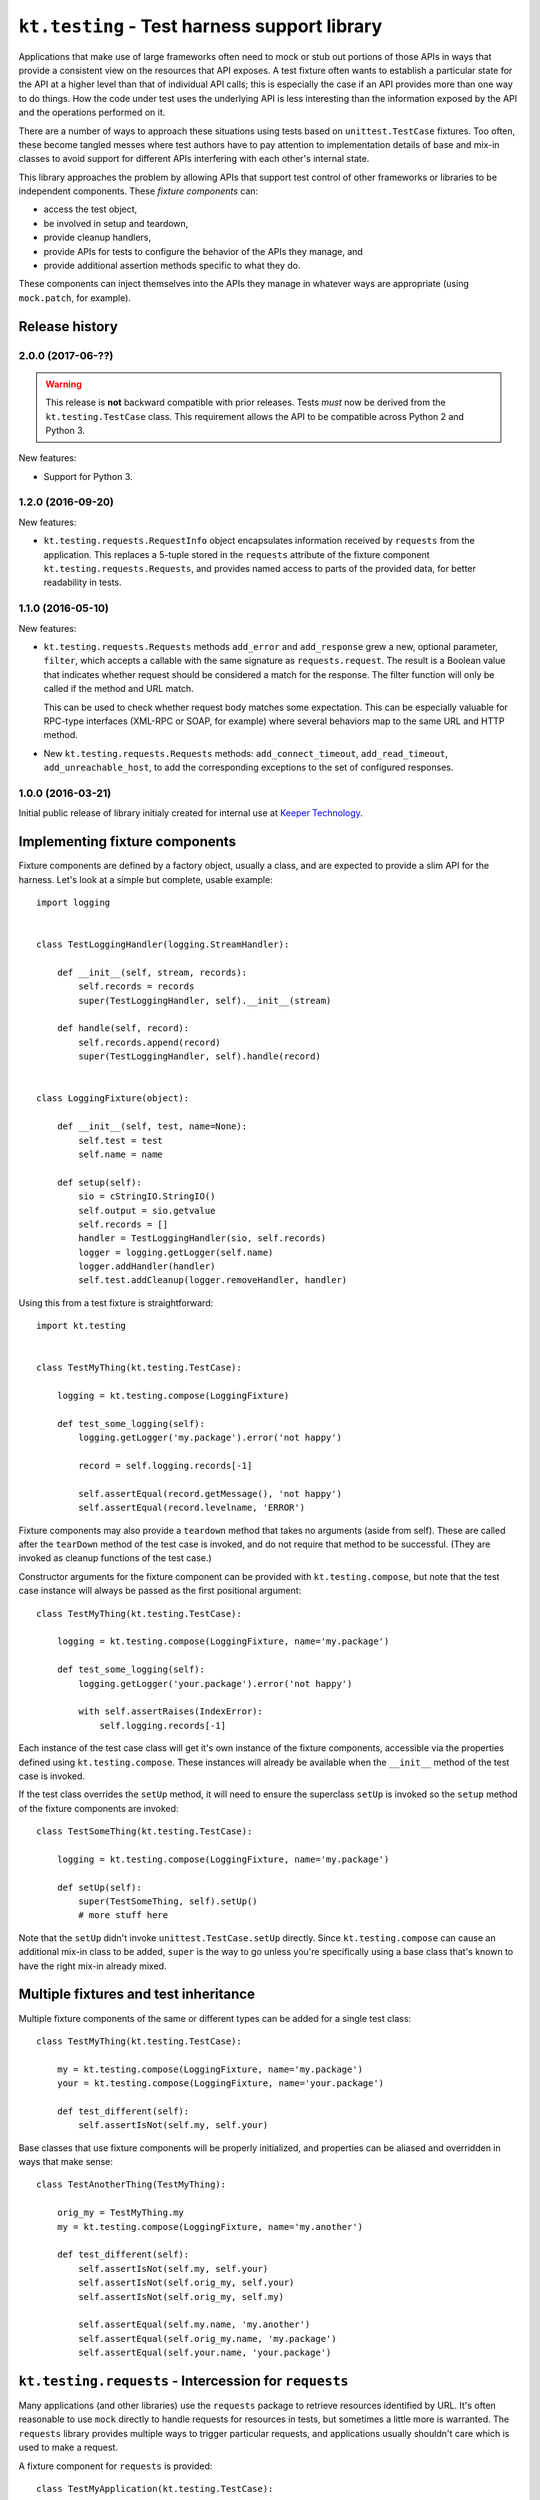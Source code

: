 =============================================
``kt.testing`` - Test harness support library
=============================================

Applications that make use of large frameworks often need to mock or
stub out portions of those APIs in ways that provide a consistent view
on the resources that API exposes.  A test fixture often wants to
establish a particular state for the API at a higher level than that of
individual API calls; this is especially the case if an API provides
more than one way to do things.  How the code under test uses the
underlying API is less interesting than the information exposed by the
API and the operations performed on it.

There are a number of ways to approach these situations using tests
based on ``unittest.TestCase`` fixtures.  Too often, these
become tangled messes where test authors have to pay attention to
implementation details of base and mix-in classes to avoid support for
different APIs interfering with each other's internal state.

This library approaches the problem by allowing APIs that support test
control of other frameworks or libraries to be independent components.
These *fixture components* can:

- access the test object,

- be involved in setup and teardown,

- provide cleanup handlers,

- provide APIs for tests to configure the behavior of the APIs they
  manage, and

- provide additional assertion methods specific to what they do.

These components can inject themselves into the APIs they manage in
whatever ways are appropriate (using ``mock.patch``, for example).


Release history
---------------


2.0.0 (2017-06-??)
~~~~~~~~~~~~~~~~~~

.. warning::

   This release is **not** backward compatible with prior releases.
   Tests *must* now be derived from the ``kt.testing.TestCase`` class.
   This requirement allows the API to be compatible across Python 2 and
   Python 3.

New features:

- Support for Python 3.


1.2.0 (2016-09-20)
~~~~~~~~~~~~~~~~~~

New features:

- ``kt.testing.requests.RequestInfo`` object encapsulates information
  received by ``requests`` from the application.  This replaces a
  5-tuple stored in the ``requests`` attribute of the fixture component
  ``kt.testing.requests.Requests``, and provides named access to parts
  of the provided data, for better readability in tests.


1.1.0 (2016-05-10)
~~~~~~~~~~~~~~~~~~

New features:

- ``kt.testing.requests.Requests`` methods ``add_error`` and
  ``add_response`` grew a new, optional parameter, ``filter``, which
  accepts a callable with the same signature as ``requests.request``.
  The result is a Boolean value that indicates whether request should be
  considered a match for the response.  The filter function will only be
  called if the method and URL match.

  This can be used to check whether request body matches some
  expectation.  This can be especially valuable for RPC-type interfaces
  (XML-RPC or SOAP, for example) where several behaviors map to the same
  URL and HTTP method.

- New ``kt.testing.requests.Requests`` methods: ``add_connect_timeout``,
  ``add_read_timeout``, ``add_unreachable_host``, to add the
  corresponding exceptions to the set of configured responses.


1.0.0 (2016-03-21)
~~~~~~~~~~~~~~~~~~

Initial public release of library initialy created for internal use at
`Keeper Technology`_.


Implementing fixture components
-------------------------------

Fixture components are defined by a factory object, usually a class, and
are expected to provide a slim API for the harness.  Let's look at a
simple but complete, usable example::

  import logging


  class TestLoggingHandler(logging.StreamHandler):

      def __init__(self, stream, records):
          self.records = records
          super(TestLoggingHandler, self).__init__(stream)

      def handle(self, record):
          self.records.append(record)
          super(TestLoggingHandler, self).handle(record)


  class LoggingFixture(object):

      def __init__(self, test, name=None):
          self.test = test
          self.name = name

      def setup(self):
          sio = cStringIO.StringIO()
          self.output = sio.getvalue
          self.records = []
          handler = TestLoggingHandler(sio, self.records)
          logger = logging.getLogger(self.name)
          logger.addHandler(handler)
          self.test.addCleanup(logger.removeHandler, handler)

Using this from a test fixture is straightforward::

  import kt.testing


  class TestMyThing(kt.testing.TestCase):

      logging = kt.testing.compose(LoggingFixture)

      def test_some_logging(self):
          logging.getLogger('my.package').error('not happy')

          record = self.logging.records[-1]

          self.assertEqual(record.getMessage(), 'not happy')
          self.assertEqual(record.levelname, 'ERROR')

Fixture components may also provide a ``teardown`` method that takes no
arguments (aside from self).  These are called after the ``tearDown``
method of the test case is invoked, and do not require that method to be
successful.  (They are invoked as cleanup functions of the test case.)

Constructor arguments for the fixture component can be provided with
``kt.testing.compose``, but note that the test case instance will always
be passed as the first positional argument::

  class TestMyThing(kt.testing.TestCase):

      logging = kt.testing.compose(LoggingFixture, name='my.package')

      def test_some_logging(self):
          logging.getLogger('your.package').error('not happy')

          with self.assertRaises(IndexError):
              self.logging.records[-1]

Each instance of the test case class will get it's own instance of the
fixture components, accessible via the properties defined using
``kt.testing.compose``.  These instances will already be available when
the ``__init__`` method of the test case is invoked.

If the test class overrides the ``setUp`` method, it will need to ensure
the superclass ``setUp`` is invoked so the ``setup`` method of the
fixture components are invoked::

  class TestSomeThing(kt.testing.TestCase):

      logging = kt.testing.compose(LoggingFixture, name='my.package')

      def setUp(self):
          super(TestSomeThing, self).setUp()
          # more stuff here

Note that the ``setUp`` didn't invoke ``unittest.TestCase.setUp``
directly.  Since ``kt.testing.compose`` can cause an additional mix-in
class to be added, ``super`` is the way to go unless you're specifically
using a base class that's known to have the right mix-in already mixed.


Multiple fixtures and test inheritance
--------------------------------------

Multiple fixture components of the same or different types can be added
for a single test class::

  class TestMyThing(kt.testing.TestCase):

      my = kt.testing.compose(LoggingFixture, name='my.package')
      your = kt.testing.compose(LoggingFixture, name='your.package')

      def test_different(self):
          self.assertIsNot(self.my, self.your)

Base classes that use fixture components will be properly initialized,
and properties can be aliased and overridden in ways that make sense::

  class TestAnotherThing(TestMyThing):

      orig_my = TestMyThing.my
      my = kt.testing.compose(LoggingFixture, name='my.another')

      def test_different(self):
          self.assertIsNot(self.my, self.your)
          self.assertIsNot(self.orig_my, self.your)
          self.assertIsNot(self.orig_my, self.my)

          self.assertEqual(self.my.name, 'my.another')
          self.assertEqual(self.orig_my.name, 'my.package')
          self.assertEqual(self.your.name, 'your.package')


``kt.testing.requests`` - Intercession for ``requests``
-------------------------------------------------------

Many applications (and other libraries) use the ``requests`` package to
retrieve resources identified by URL.  It's often reasonable to use
``mock`` directly to handle requests for resources in tests, but
sometimes a little more is warranted.  The ``requests`` library provides
multiple ways to trigger particular requests, and applications usually
shouldn't care which is used to make a request.

A fixture component for ``requests`` is provided::

  class TestMyApplication(kt.testing.TestCase):

      requests = kt.testing.compose(kt.testing.requests.Requests)

A default response entity can be provided via constructor arguments
passed through ``compose``.  The body and content-type can both be
provided::

  class TestMyApplication(kt.testing.TestCase):

      requests = kt.testing.compose(
          kt.testing.requests.Requests,
          body='{"success": true, "value": "let's have some json data"}',
          content_type='application/json',
      )

If the default response entity is not defined, an empty body of type
text/plain is used.

The fixture provides these methods for configuring responses for
particular requests by URL:

``add_response(method, url, status=200, body=None, headers={}, filter=None)``
    Provide a particular response for a given URL and request method.
    Other aspects of the request are not considered for identifying what
    response to provide.

    If the response status indicates an entity is allowed in the
    response and `body` is provided as ``None``, the default body and
    content-type will be returned.  This will be an empty string unless
    some other value is provided to the fixture component constructor.
    If the status indicates no entity should be returned, an empty body
    will be used.

    If `filter` is provided and not ``None``, if must be a callable that
    accepts the same signature as ``requests.request`` and returns a
    Boolean value indicating whether than response applies to the
    request being made.  If the result is true, the response is
    considered a match and will be consumed.  If false, the response
    will not be used, but will be considered for subsequent requests.

    The provided information will be used to create a response that is
    returned by the ``requests`` API.

``add_error(method, url, exception, filter=None)``
    Provide an exception that should be raised when a particular
    resource is requested.  This can be used to simulate errors such as
    a non-responsive server or DNS resolution failure.  Only the URL and
    request method are considered for identifying what response to
    provide.

``add_connect_timeout(method, url, filter=None)``
    Provide an exception structured the same way as it would be were the
    host not to connect within a reasonable time.  This uses
    ``add_error``, but saves having to construct the exception yourself.

``add_read_timeout(method, url, filter=None)``
    Provide an exception structured the same way as it would be were the
    host to connect but not respond within a reasonable time.  This uses
    ``add_error``, but saves having to construct the exception yourself.

``add_unreachable_host(method, url, filter=None)``
    Provide an exception structured the same way as it would be were the
    host unreachable.  This uses ``add_error``, but saves having to
    construct the exception yourself.

If a request is made that does match any provided response, an
``AssertionError`` is raised; this will normally cause a test to fail,
unless the code under test catches exceptions too aggressively.

A test that completes without consuming all configured responses will
cause an ``AssertionError`` to be raised during teardown.  Test runners
based on ``unittest`` will usually report this as an error rather than a
failure, but it'll require a developer to take a look, and that's the
point.

If multiple configurations are made for the same request method and URL
(whether responses or errors), they'll be provided to the application in
the order configured.


.. _Keeper Technology: http://www.keepertech.com/
